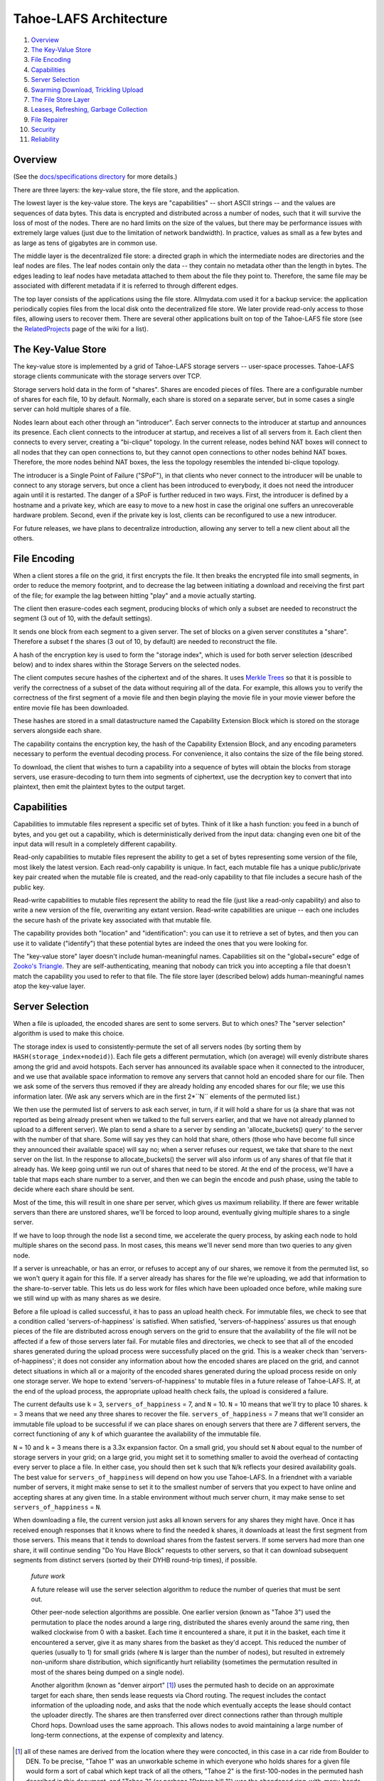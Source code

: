 ﻿.. -*- coding: utf-8-with-signature -*-

=======================
Tahoe-LAFS Architecture
=======================

1.  `Overview`_
2.  `The Key-Value Store`_
3.  `File Encoding`_
4.  `Capabilities`_
5.  `Server Selection`_
6.  `Swarming Download, Trickling Upload`_
7.  `The File Store Layer`_
8.  `Leases, Refreshing, Garbage Collection`_
9.  `File Repairer`_
10. `Security`_
11. `Reliability`_


Overview
========

(See the `docs/specifications directory`_ for more details.)

There are three layers: the key-value store, the file store, and the
application.

The lowest layer is the key-value store. The keys are "capabilities" -- short
ASCII strings -- and the values are sequences of data bytes. This data is
encrypted and distributed across a number of nodes, such that it will survive
the loss of most of the nodes. There are no hard limits on the size of the
values, but there may be performance issues with extremely large values (just
due to the limitation of network bandwidth). In practice, values as small as
a few bytes and as large as tens of gigabytes are in common use.

The middle layer is the decentralized file store: a directed graph in which
the intermediate nodes are directories and the leaf nodes are files. The leaf
nodes contain only the data -- they contain no metadata other than the length
in bytes. The edges leading to leaf nodes have metadata attached to them
about the file they point to. Therefore, the same file may be associated with
different metadata if it is referred to through different edges.

The top layer consists of the applications using the file store.
Allmydata.com used it for a backup service: the application periodically
copies files from the local disk onto the decentralized file store. We later
provide read-only access to those files, allowing users to recover them.
There are several other applications built on top of the Tahoe-LAFS
file store (see the RelatedProjects_ page of the wiki for a list).

.. _docs/specifications directory: https://github.com/tahoe-lafs/tahoe-lafs/tree/master/docs/specifications
.. _RelatedProjects: https://tahoe-lafs.org/trac/tahoe-lafs/wiki/RelatedProjects

The Key-Value Store
===================

The key-value store is implemented by a grid of Tahoe-LAFS storage servers --
user-space processes. Tahoe-LAFS storage clients communicate with the storage
servers over TCP.

Storage servers hold data in the form of "shares". Shares are encoded pieces
of files. There are a configurable number of shares for each file, 10 by
default. Normally, each share is stored on a separate server, but in some
cases a single server can hold multiple shares of a file.

Nodes learn about each other through an "introducer". Each server connects to
the introducer at startup and announces its presence. Each client connects to
the introducer at startup, and receives a list of all servers from it. Each
client then connects to every server, creating a "bi-clique" topology. In the
current release, nodes behind NAT boxes will connect to all nodes that they
can open connections to, but they cannot open connections to other nodes
behind NAT boxes. Therefore, the more nodes behind NAT boxes, the less the
topology resembles the intended bi-clique topology.

The introducer is a Single Point of Failure ("SPoF"), in that clients who
never connect to the introducer will be unable to connect to any storage
servers, but once a client has been introduced to everybody, it does not need
the introducer again until it is restarted. The danger of a SPoF is further
reduced in two ways. First, the introducer is defined by a hostname and a
private key, which are easy to move to a new host in case the original one
suffers an unrecoverable hardware problem. Second, even if the private key is
lost, clients can be reconfigured to use a new introducer.

For future releases, we have plans to decentralize introduction, allowing any
server to tell a new client about all the others.


File Encoding
=============

When a client stores a file on the grid, it first encrypts the file. It then
breaks the encrypted file into small segments, in order to reduce the memory
footprint, and to decrease the lag between initiating a download and
receiving the first part of the file; for example the lag between hitting
"play" and a movie actually starting.

The client then erasure-codes each segment, producing blocks of which only a
subset are needed to reconstruct the segment (3 out of 10, with the default
settings).

It sends one block from each segment to a given server. The set of blocks on
a given server constitutes a "share". Therefore a subset f the shares (3 out
of 10, by default) are needed to reconstruct the file.

A hash of the encryption key is used to form the "storage index", which is
used for both server selection (described below) and to index shares within
the Storage Servers on the selected nodes.

The client computes secure hashes of the ciphertext and of the shares. It
uses `Merkle Trees`_ so that it is possible to verify the correctness of a
subset of the data without requiring all of the data. For example, this
allows you to verify the correctness of the first segment of a movie file and
then begin playing the movie file in your movie viewer before the entire
movie file has been downloaded.

These hashes are stored in a small datastructure named the Capability
Extension Block which is stored on the storage servers alongside each share.

The capability contains the encryption key, the hash of the Capability
Extension Block, and any encoding parameters necessary to perform the
eventual decoding process. For convenience, it also contains the size of the
file being stored.

To download, the client that wishes to turn a capability into a sequence of
bytes will obtain the blocks from storage servers, use erasure-decoding to
turn them into segments of ciphertext, use the decryption key to convert that
into plaintext, then emit the plaintext bytes to the output target.

.. _`Merkle Trees`: http://systems.cs.colorado.edu/grunwald/Classes/Fall2003-InformationStorage/Papers/merkle-tree.pdf


Capabilities
============

Capabilities to immutable files represent a specific set of bytes. Think of
it like a hash function: you feed in a bunch of bytes, and you get out a
capability, which is deterministically derived from the input data: changing
even one bit of the input data will result in a completely different
capability.

Read-only capabilities to mutable files represent the ability to get a set of
bytes representing some version of the file, most likely the latest version.
Each read-only capability is unique. In fact, each mutable file has a unique
public/private key pair created when the mutable file is created, and the
read-only capability to that file includes a secure hash of the public key.

Read-write capabilities to mutable files represent the ability to read the
file (just like a read-only capability) and also to write a new version of
the file, overwriting any extant version. Read-write capabilities are unique
-- each one includes the secure hash of the private key associated with that
mutable file.

The capability provides both "location" and "identification": you can use it
to retrieve a set of bytes, and then you can use it to validate ("identify")
that these potential bytes are indeed the ones that you were looking for.

The "key-value store" layer doesn't include human-meaningful names.
Capabilities sit on the "global+secure" edge of `Zooko's Triangle`_. They are
self-authenticating, meaning that nobody can trick you into accepting a file
that doesn't match the capability you used to refer to that file. The
file store layer (described below) adds human-meaningful names atop the
key-value layer.

.. _`Zooko's Triangle`: https://en.wikipedia.org/wiki/Zooko%27s_triangle


Server Selection
================

When a file is uploaded, the encoded shares are sent to some servers. But to
which ones? The "server selection" algorithm is used to make this choice.

The storage index is used to consistently-permute the set of all servers nodes
(by sorting them by ``HASH(storage_index+nodeid)``). Each file gets a different
permutation, which (on average) will evenly distribute shares among the grid
and avoid hotspots. Each server has announced its available space when it
connected to the introducer, and we use that available space information to
remove any servers that cannot hold an encoded share for our file. Then we ask
some of the servers thus removed if they are already holding any encoded shares
for our file; we use this information later. (We ask any servers which are in
the first 2*``N`` elements of the permuted list.)

We then use the permuted list of servers to ask each server, in turn, if it
will hold a share for us (a share that was not reported as being already
present when we talked to the full servers earlier, and that we have not
already planned to upload to a different server). We plan to send a share to a
server by sending an 'allocate_buckets() query' to the server with the number
of that share. Some will say yes they can hold that share, others (those who
have become full since they announced their available space) will say no; when
a server refuses our request, we take that share to the next server on the
list. In the response to allocate_buckets() the server will also inform us of
any shares of that file that it already has. We keep going until we run out of
shares that need to be stored. At the end of the process, we'll have a table
that maps each share number to a server, and then we can begin the encode and
push phase, using the table to decide where each share should be sent.

Most of the time, this will result in one share per server, which gives us
maximum reliability.  If there are fewer writable servers than there are
unstored shares, we'll be forced to loop around, eventually giving multiple
shares to a single server.

If we have to loop through the node list a second time, we accelerate the query
process, by asking each node to hold multiple shares on the second pass. In
most cases, this means we'll never send more than two queries to any given
node.

If a server is unreachable, or has an error, or refuses to accept any of our
shares, we remove it from the permuted list, so we won't query it again for
this file. If a server already has shares for the file we're uploading, we add
that information to the share-to-server table. This lets us do less work for
files which have been uploaded once before, while making sure we still wind up
with as many shares as we desire.

Before a file upload is called successful, it has to pass an upload health
check. For immutable files, we check to see that a condition called
'servers-of-happiness' is satisfied. When satisfied, 'servers-of-happiness'
assures us that enough pieces of the file are distributed across enough
servers on the grid to ensure that the availability of the file will not be
affected if a few of those servers later fail. For mutable files and
directories, we check to see that all of the encoded shares generated during
the upload process were successfully placed on the grid. This is a weaker
check than 'servers-of-happiness'; it does not consider any information about
how the encoded shares are placed on the grid, and cannot detect situations in
which all or a majority of the encoded shares generated during the upload
process reside on only one storage server. We hope to extend
'servers-of-happiness' to mutable files in a future release of Tahoe-LAFS. If,
at the end of the upload process, the appropriate upload health check fails,
the upload is considered a failure.

The current defaults use ``k`` = 3, ``servers_of_happiness`` = 7, and ``N`` = 10.
``N`` = 10 means that we'll try to place 10 shares. ``k`` = 3 means that we need
any three shares to recover the file. ``servers_of_happiness`` = 7 means that
we'll consider an immutable file upload to be successful if we can place shares
on enough servers that there are 7 different servers, the correct functioning
of any ``k`` of which guarantee the availability of the immutable file.

``N`` = 10 and ``k`` = 3 means there is a 3.3x expansion factor. On a small grid, you
should set ``N`` about equal to the number of storage servers in your grid; on a
large grid, you might set it to something smaller to avoid the overhead of
contacting every server to place a file. In either case, you should then set ``k``
such that ``N``/``k`` reflects your desired availability goals. The best value for
``servers_of_happiness`` will depend on how you use Tahoe-LAFS. In a friendnet
with a variable number of servers, it might make sense to set it to the smallest
number of servers that you expect to have online and accepting shares at any
given time. In a stable environment without much server churn, it may make
sense to set ``servers_of_happiness`` = ``N``.

When downloading a file, the current version just asks all known servers for
any shares they might have. Once it has received enough responses that it
knows where to find the needed k shares, it downloads at least the first
segment from those servers. This means that it tends to download shares from
the fastest servers. If some servers had more than one share, it will continue
sending "Do You Have Block" requests to other servers, so that it can download
subsequent segments from distinct servers (sorted by their DYHB round-trip
times), if possible.

  *future work*

  A future release will use the server selection algorithm to reduce the
  number of queries that must be sent out.

  Other peer-node selection algorithms are possible. One earlier version
  (known as "Tahoe 3") used the permutation to place the nodes around a large
  ring, distributed the shares evenly around the same ring, then walked
  clockwise from 0 with a basket. Each time it encountered a share, it put it
  in the basket, each time it encountered a server, give it as many shares
  from the basket as they'd accept. This reduced the number of queries
  (usually to 1) for small grids (where ``N`` is larger than the number of
  nodes), but resulted in extremely non-uniform share distribution, which
  significantly hurt reliability (sometimes the permutation resulted in most
  of the shares being dumped on a single node).

  Another algorithm (known as "denver airport" [#naming]_) uses the permuted hash to
  decide on an approximate target for each share, then sends lease requests
  via Chord routing. The request includes the contact information of the
  uploading node, and asks that the node which eventually accepts the lease
  should contact the uploader directly. The shares are then transferred over
  direct connections rather than through multiple Chord hops. Download uses
  the same approach. This allows nodes to avoid maintaining a large number of
  long-term connections, at the expense of complexity and latency.

.. [#naming]  all of these names are derived from the location where they were
        concocted, in this case in a car ride from Boulder to DEN. To be
        precise, "Tahoe 1" was an unworkable scheme in which everyone who holds
        shares for a given file would form a sort of cabal which kept track of
        all the others, "Tahoe 2" is the first-100-nodes in the permuted hash
        described in this document, and "Tahoe 3" (or perhaps "Potrero hill 1")
        was the abandoned ring-with-many-hands approach.


Swarming Download, Trickling Upload
===================================

Because the shares being downloaded are distributed across a large number of
nodes, the download process will pull from many of them at the same time. The
current encoding parameters require 3 shares to be retrieved for each
segment, which means that up to 3 nodes will be used simultaneously. For
larger networks, 8-of-22 encoding could be used, meaning 8 nodes can be used
simultaneously. This allows the download process to use the sum of the
available nodes' upload bandwidths, resulting in downloads that take full
advantage of the common 8x disparity between download and upload bandwith on
modern ADSL lines.

On the other hand, uploads are hampered by the need to upload encoded shares
that are larger than the original data (3.3x larger with the current default
encoding parameters), through the slow end of the asymmetric connection. This
means that on a typical 8x ADSL line, uploading a file will take about 32
times longer than downloading it again later.

Smaller expansion ratios can reduce this upload penalty, at the expense of
reliability (see `Reliability`_, below). By using an "upload helper", this
penalty is eliminated: the client does a 1x upload of encrypted data to the
helper, then the helper performs encoding and pushes the shares to the
storage servers. This is an improvement if the helper has significantly
higher upload bandwidth than the client, so it makes the most sense for a
commercially-run grid for which all of the storage servers are in a colo
facility with high interconnect bandwidth. In this case, the helper is placed
in the same facility, so the helper-to-storage-server bandwidth is huge.

See :doc:`helper` for details about the upload helper.


The File Store Layer
====================

The "file store" layer is responsible for mapping human-meaningful pathnames
(directories and filenames) to pieces of data. The actual bytes inside these
files are referenced by capability, but the file store layer is where the
directory names, file names, and metadata are kept.

The file store layer is a graph of directories. Each directory contains a
table of named children. These children are either other directories or
files. All children are referenced by their capability.

A directory has two forms of capability: read-write caps and read-only caps.
The table of children inside the directory has a read-write and read-only
capability for each child. If you have a read-only capability for a given
directory, you will not be able to access the read-write capability of its
children. This results in "transitively read-only" directory access.

By having two different capabilities, you can choose which you want to share
with someone else. If you create a new directory and share the read-write
capability for it with a friend, then you will both be able to modify its
contents. If instead you give them the read-only capability, then they will
*not* be able to modify the contents. Any capability that you receive can be
linked in to any directory that you can modify, so very powerful
shared+published directory structures can be built from these components.

This structure enable individual users to have their own personal space, with
links to spaces that are shared with specific other users, and other spaces
that are globally visible.


Leases, Refreshing, Garbage Collection
======================================

When a file or directory in the file store is no longer referenced, the space
that its shares occupied on each storage server can be freed, making room for
other shares. Tahoe-LAFS uses a garbage collection ("GC") mechanism to
implement this space-reclamation process. Each share has one or more
"leases", which are managed by clients who want the file/directory to be
retained. The storage server accepts each share for a pre-defined period of
time, and is allowed to delete the share if all of the leases are cancelled
or allowed to expire.

Garbage collection is not enabled by default: storage servers will not delete
shares without being explicitly configured to do so. When GC is enabled,
clients are responsible for renewing their leases on a periodic basis at
least frequently enough to prevent any of the leases from expiring before the
next renewal pass.

See :doc:`garbage-collection` for further information, and for how to
configure garbage collection.

File Repairer
=============

Shares may go away because the storage server hosting them has suffered a
failure: either temporary downtime (affecting availability of the file), or a
permanent data loss (affecting the preservation of the file). Hard drives
crash, power supplies explode, coffee spills, and asteroids strike. The goal
of a robust distributed file store is to survive these setbacks.

To work against this slow, continual loss of shares, a File Checker is used
to periodically count the number of shares still available for any given
file. A more extensive form of checking known as the File Verifier can
download the ciphertext of the target file and perform integrity checks
(using strong hashes) to make sure the data is still intact. When the file is
found to have decayed below some threshold, the File Repairer can be used to
regenerate and re-upload the missing shares. These processes are conceptually
distinct (the repairer is only run if the checker/verifier decides it is
necessary), but in practice they will be closely related, and may run in the
same process.

The repairer process does not get the full capability of the file to be
maintained: it merely gets the "repairer capability" subset, which does not
include the decryption key. The File Verifier uses that data to find out
which nodes ought to hold shares for this file, and to see if those nodes are
still around and willing to provide the data. If the file is not healthy
enough, the File Repairer is invoked to download the ciphertext, regenerate
any missing shares, and upload them to new nodes. The goal of the File
Repairer is to finish up with a full set of ``N`` shares.

There are a number of engineering issues to be resolved here. The bandwidth,
disk IO, and CPU time consumed by the verification/repair process must be
balanced against the robustness that it provides to the grid. The nodes
involved in repair will have very different access patterns than normal
nodes, such that these processes may need to be run on hosts with more memory
or network connectivity than usual. The frequency of repair will directly
affect the resources consumed. In some cases, verification of multiple files
can be performed at the same time, and repair of files can be delegated off
to other nodes.

  *future work*

  Currently there are two modes of checking on the health of your file:
  "Checker" simply asks storage servers which shares they have and does
  nothing to try to verify that they aren't lying. "Verifier" downloads and
  cryptographically verifies every bit of every share of the file from every
  server, which costs a lot of network and CPU. A future improvement would be
  to make a random-sampling verifier which downloads and cryptographically
  verifies only a few randomly-chosen blocks from each server. This would
  require much less network and CPU but it could make it extremely unlikely
  that any sort of corruption -- even malicious corruption intended to evade
  detection -- would evade detection. This would be an instance of a
  cryptographic notion called "Proof of Retrievability". Note that to implement
  this requires no change to the server or to the cryptographic data structure
  -- with the current data structure and the current protocol it is up to the
  client which blocks they choose to download, so this would be solely a change
  in client behavior.


Security
========

The design goal for this project is that an attacker may be able to deny
service (i.e. prevent you from recovering a file that was uploaded earlier)
but can accomplish none of the following three attacks:

1) violate confidentiality: the attacker gets to view data to which you have
   not granted them access
2) violate integrity: the attacker convinces you that the wrong data is
   actually the data you were intending to retrieve
3) violate unforgeability: the attacker gets to modify a mutable file or
   directory (either the pathnames or the file contents) to which you have
   not given them write permission

Integrity (the promise that the downloaded data will match the uploaded data)
is provided by the hashes embedded in the capability (for immutable files) or
the digital signature (for mutable files). Confidentiality (the promise that
the data is only readable by people with the capability) is provided by the
encryption key embedded in the capability (for both immutable and mutable
files). Data availability (the hope that data which has been uploaded in the
past will be downloadable in the future) is provided by the grid, which
distributes failures in a way that reduces the correlation between individual
node failure and overall file recovery failure, and by the erasure-coding
technique used to generate shares.

Many of these security properties depend upon the usual cryptographic
assumptions: the resistance of AES and RSA to attack, the resistance of
SHA-256 to collision attacks and pre-image attacks, and upon the proximity of
2^-128 and 2^-256 to zero. A break in AES would allow a confidentiality
violation, a collision break in SHA-256 would allow a consistency violation,
and a break in RSA would allow a mutability violation.

There is no attempt made to provide anonymity, neither of the origin of a
piece of data nor the identity of the subsequent downloaders. In general,
anyone who already knows the contents of a file will be in a strong position
to determine who else is uploading or downloading it. Also, it is quite easy
for a sufficiently large coalition of nodes to correlate the set of nodes who
are all uploading or downloading the same file, even if the attacker does not
know the contents of the file in question.

Also note that the file size and (when convergence is being used) a keyed
hash of the plaintext are not protected. Many people can determine the size
of the file you are accessing, and if they already know the contents of a
given file, they will be able to determine that you are uploading or
downloading the same one.

The capability-based security model is used throughout this project.
Directory operations are expressed in terms of distinct read- and write-
capabilities. Knowing the read-capability of a file is equivalent to the
ability to read the corresponding data. The capability to validate the
correctness of a file is strictly weaker than the read-capability (possession
of read-capability automatically grants you possession of
validate-capability, but not vice versa). These capabilities may be expressly
delegated (irrevocably) by simply transferring the relevant secrets.

The application layer can provide whatever access model is desired, built on
top of this capability access model. The first big user of this system so far
is allmydata.com. The allmydata.com access model currently works like a
normal web site, using username and password to give a user access to her
"virtual drive". In addition, allmydata.com users can share individual files
(using a file sharing interface built on top of the immutable file read
capabilities).


Reliability
===========

File encoding and peer-node selection parameters can be adjusted to achieve
different goals. Each choice results in a number of properties; there are
many tradeoffs.

First, some terms: the erasure-coding algorithm is described as ``k``-out-of-``N``
(for this release, the default values are ``k`` = 3 and ``N`` = 10). Each grid will
have some number of nodes; this number will rise and fall over time as nodes
join, drop out, come back, and leave forever. Files are of various sizes, some
are popular, others are unpopular. Nodes have various capacities, variable
upload/download bandwidths, and network latency. Most of the mathematical
models that look at node failure assume some average (and independent)
probability 'P' of a given node being available: this can be high (servers
tend to be online and available >90% of the time) or low (laptops tend to be
turned on for an hour then disappear for several days). Files are encoded in
segments of a given maximum size, which affects memory usage.

The ratio of ``N``/``k`` is the "expansion factor". Higher expansion factors
improve reliability very quickly (the binomial distribution curve is very sharp),
but consumes much more grid capacity. When P=50%, the absolute value of ``k``
affects the granularity of the binomial curve (1-out-of-2 is much worse than
50-out-of-100), but high values asymptotically approach a constant (i.e.
500-of-1000 is not much better than 50-of-100). When P is high and the
expansion factor is held at a constant, higher values of ``k`` and ``N`` give
much better reliability (for P=99%, 50-out-of-100 is much much better than
5-of-10, roughly 10^50 times better), because there are more shares that can
be lost without losing the file.

Likewise, the total number of nodes in the network affects the same
granularity: having only one node means a single point of failure, no matter
how many copies of the file you make. Independent nodes (with uncorrelated
failures) are necessary to hit the mathematical ideals: if you have 100 nodes
but they are all in the same office building, then a single power failure
will take out all of them at once. Pseudospoofing, also called a "Sybil Attack",
is where a single attacker convinces you that they are actually multiple
servers, so that you think you are using a large number of independent nodes,
but in fact you have a single point of failure (where the attacker turns off
all their machines at once). Large grids, with lots of truly independent nodes,
will enable the use of lower expansion factors to achieve the same reliability,
but will increase overhead because each node needs to know something about
every other, and the rate at which nodes come and go will be higher (requiring
network maintenance traffic). Also, the File Repairer work will increase with
larger grids, although then the job can be distributed out to more nodes.

Higher values of ``N`` increase overhead: more shares means more Merkle hashes
that must be included with the data, and more nodes to contact to retrieve
the shares. Smaller segment sizes reduce memory usage (since each segment
must be held in memory while erasure coding runs) and improves "alacrity"
(since downloading can validate a smaller piece of data faster, delivering it
to the target sooner), but also increase overhead (because more blocks means
more Merkle hashes to validate them).

In general, small private grids should work well, but the participants will
have to decide between storage overhead and reliability. Large stable grids
will be able to reduce the expansion factor down to a bare minimum while
still retaining high reliability, but large unstable grids (where nodes are
coming and going very quickly) may require more repair/verification bandwidth
than actual upload/download traffic.
